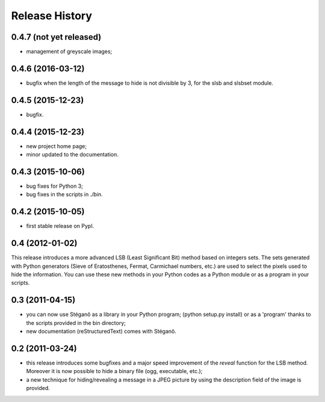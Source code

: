 Release History
===============

0.4.7 (not yet released)
------------------------

* management of greyscale images;

0.4.6 (2016-03-12)
------------------

* bugfix when the length of the message to hide is not divisible by 3,
  for the slsb and slsbset module.

0.4.5 (2015-12-23)
------------------
* bugfix.

0.4.4 (2015-12-23)
------------------

* new project home page;
* minor updated to the documentation.

0.4.3 (2015-10-06)
------------------

* bug fixes for Python 3;
* bug fixes in the scripts in *./bin*.

0.4.2 (2015-10-05)
------------------

* first stable release on PypI.

0.4 (2012-01-02)
----------------

This release introduces a more advanced LSB (Least Significant Bit) method
based on integers sets. The sets generated with Python generators
(Sieve of Eratosthenes, Fermat, Carmichael numbers, etc.) are used to select
the pixels used to hide the information. You can use these new methods in your
Python codes as a Python module or as a program in your scripts.

0.3 (2011-04-15)
----------------

* you can now use Stéganô as a library in your Python program;
  (python setup.py install) or as a 'program' thanks to the scripts provided
  in the bin directory;
* new documentation (reStructuredText) comes with Stéganô.

0.2 (2011-03-24)
----------------

* this release introduces some bugfixes and a major speed improvement of the
  *reveal* function for the LSB method. Moreover it is now possible to hide a
  binary file (ogg, executable, etc.);
* a new technique for hiding/revealing a message in a JPEG picture by using the
  description field of the image is provided.
